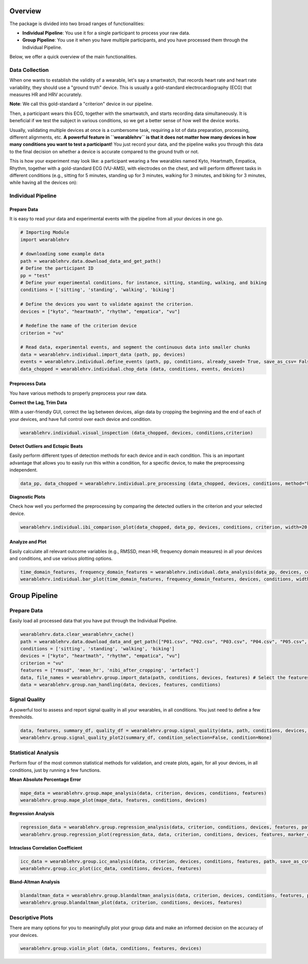 Overview
========

The package is divided into two broad ranges of functionalities:

- **Individual Pipeline**: You use it for a single participant to process your raw data.
- **Group Pipeline**: You use it when you have multiple participants, and you have processed them through the Individual Pipeline.

Below, we offer a quick overview of the main functionalities.

Data Collection
---------------

When one wants to establish the validity of a wearable, let's say a smartwatch, that records heart rate and heart rate variability, they should use a "ground truth" device. This is usually a gold-standard electrocardiography (ECG) that measures HR and HRV accurately.

**Note**: We call this gold-standard a "criterion" device in our pipeline.

Then, a participant wears this ECG, together with the smartwatch, and starts recording data simultaneously. It is beneficial if we test the subject in various conditions, so we get a better sense of how well the device works.

Usually, validating multiple devices at once is a cumbersome task, requiring a lot of data preparation, processing, different alignments, etc. **A powerful feature in ``wearablehrv`` is that it does not matter how many devices in how many conditions you want to test a participant!** You just record your data, and the pipeline walks you through this data to the final decision on whether a device is accurate compared to the ground truth or not.

This is how your experiment may look like: a participant wearing a few wearables named Kyto, Heartmath, Empatica, Rhythm, together with a gold-standard ECG (VU-AMS), with electrodes on the chest, and will perform different tasks in different conditions (e.g., sitting for 5 minutes, standing up for 3 minutes, walking for 3 minutes, and biking for 3 minutes, while having all the devices on):

.. image:: https://raw.githubusercontent.com/Aminsinichi/wearable-hrv/master/docs/img/Sensor%20Placement.png?raw=true
    :alt: Sensor Placement

Individual Pipeline
-------------------

Prepare Data
^^^^^^^^^^^^

It is easy to read your data and experimental events with the pipeline from all your devices in one go.

.. code-block:: python

    # Importing Module
    import wearablehrv

    # downloading some example data
    path = wearablehrv.data.download_data_and_get_path()
    # Define the participant ID 
    pp = "test" 
    # Define your experimental conditions, for instance, sitting, standing, walking, and biking
    conditions = ['sitting', 'standing', 'walking', 'biking'] 

    # Define the devices you want to validate against the criterion. 
    devices = ["kyto", "heartmath", "rhythm", "empatica", "vu"] 

    # Redefine the name of the criterion device
    criterion = "vu" 

    # Read data, experimental events, and segment the continuous data into smaller chunks
    data = wearablehrv.individual.import_data (path, pp, devices)
    events = wearablehrv.individual.define_events (path, pp, conditions, already_saved= True, save_as_csv= False)
    data_chopped = wearablehrv.individual.chop_data (data, conditions, events, devices)

Preprocess Data
^^^^^^^^^^^^^^^

You have various methods to properly preprocess your raw data.

**Correct the Lag, Trim Data**

With a user-friendly GUI, correct the lag between devices, align data by cropping the beginning and the end of each of your devices, and have full control over each device and condition.

.. code-block:: python

    wearablehrv.individual.visual_inspection (data_chopped, devices, conditions,criterion)

.. image:: https://raw.githubusercontent.com/Aminsinichi/wearable-hrv/master/docs/img/visual_inspection.PNG
    :alt: visual_inspection

**Detect Outliers and Ectopic Beats**

Easily perform different types of detection methods for each device and in each condition. This is an important advantage that allows you to easily run this within a condition, for a specific device, to make the preprocessing independent.

.. code-block:: python

    data_pp, data_chopped = wearablehrv.individual.pre_processing (data_chopped, devices, conditions, method="karlsson", custom_removing_rule = 0.25, low_rri=300, high_rri=2000)

**Diagnostic Plots**

Check how well you performed the preprocessing by comparing the detected outliers in the criterion and your selected device.

.. code-block:: python

    wearablehrv.individual.ibi_comparison_plot(data_chopped, data_pp, devices, conditions, criterion, width=20, height=10)

.. image:: https://raw.githubusercontent.com/Aminsinichi/wearable-hrv/master/docs/img/comparison_plot.PNG
    :alt: comparison_plot

Analyze and Plot
^^^^^^^^^^^^^^^^

Easily calculate all relevant outcome variables (e.g., RMSSD, mean HR, frequency domain measures) in all your devices and conditions, and use various plotting options.

.. code-block:: python

    time_domain_features, frequency_domain_features = wearablehrv.individual.data_analysis(data_pp, devices, conditions)
    wearablehrv.individual.bar_plot(time_domain_features, frequency_domain_features, devices, conditions, width=20, height=25, bar_width = 0.15)

.. image:: https://raw.githubusercontent.com/Aminsinichi/wearable-hrv/master/docs/img/bar_plot.PNG
    :alt: bar_plot

Group Pipeline
==============

Prepare Data
------------

Easily load all processed data that you have put through the Individual Pipeline.

.. code-block:: python

    wearablehrv.data.clear_wearablehrv_cache() 
    path = wearablehrv.data.download_data_and_get_path(["P01.csv", "P02.csv", "P03.csv", "P04.csv", "P05.csv", "P06.csv", "P07.csv", "P08.csv", "P09.csv", "P10.csv"])
    conditions = ['sitting', 'standing', 'walking', 'biking'] 
    devices = ["kyto", "heartmath", "rhythm", "empatica", "vu"] 
    criterion = "vu" 
    features = ["rmssd", 'mean_hr', 'nibi_after_cropping', 'artefact'] 
    data, file_names = wearablehrv.group.import_data(path, conditions, devices, features) # Select the features you are interested in
    data = wearablehrv.group.nan_handling(data, devices, features, conditions) 

Signal Quality
---------------

A powerful tool to assess and report signal quality in all your wearables, in all conditions. You just need to define a few thresholds.

.. code-block:: python

    data, features, summary_df, quality_df = wearablehrv.group.signal_quality(data, path, conditions, devices, features, criterion, file_names, ibi_threshold = 0.30, artefact_threshold = 0.30)
    wearablehrv.group.signal_quality_plot2(summary_df, condition_selection=False, condition=None)

.. image:: https://raw.githubusercontent.com/Aminsinichi/wearable-hrv/master/docs/img/signal_quality.PNG
    :alt: signal_quality

Statistical Analysis
--------------------

Perform four of the most common statistical methods for validation, and create plots, again, for all your devices, in all conditions, just by running a few functions.

**Mean Absolute Percentage Error**

.. code-block:: python

    mape_data = wearablehrv.group.mape_analysis(data, criterion, devices, conditions, features)
    wearablehrv.group.mape_plot(mape_data, features, conditions, devices)

.. image:: https://raw.githubusercontent.com/Aminsinichi/wearable-hrv/master/docs/img/mape.PNG
    :alt: mape

**Regression Analysis**

.. code-block:: python

    regression_data = wearablehrv.group.regression_analysis(data, criterion, conditions, devices, features, path)
    wearablehrv.group.regression_plot(regression_data, data, criterion, conditions, devices, features, marker_color='red', width=10, height_per_condition=4)

.. image:: https://raw.githubusercontent.com/Aminsinichi/wearable-hrv/master/docs/img/regression.PNG
    :alt: regression

**Intraclass Correlation Coefficient**

.. code-block:: python

    icc_data = wearablehrv.group.icc_analysis(data, criterion, devices, conditions, features, path, save_as_csv=False)
    wearablehrv.group.icc_plot(icc_data, conditions, devices, features)

.. image:: https://raw.githubusercontent.com/Aminsinichi/wearable-hrv/master/docs/img/icc.PNG
    :alt: icc

**Bland-Altman Analysis**

.. code-block:: python

    blandaltman_data = wearablehrv.group.blandaltman_analysis(data, criterion, devices, conditions, features, path, save_as_csv=False)
    wearablehrv.group.blandaltman_plot(data, criterion, conditions, devices, features)

.. image:: https://raw.githubusercontent.com/Aminsinichi/wearable-hrv/master/docs/img/bland_altman.PNG
    :alt: bland_altman

Descriptive Plots
-----------------

There are many options for you to meaningfully plot your group data and make an informed decision on the accuracy of your devices.

.. code-block:: python

    wearablehrv.group.violin_plot (data, conditions, features, devices)

.. image:: https://raw.githubusercontent.com/Aminsinichi/wearable-hrv/master/docs/img/violin%20plot.png
    :alt: violin plot
